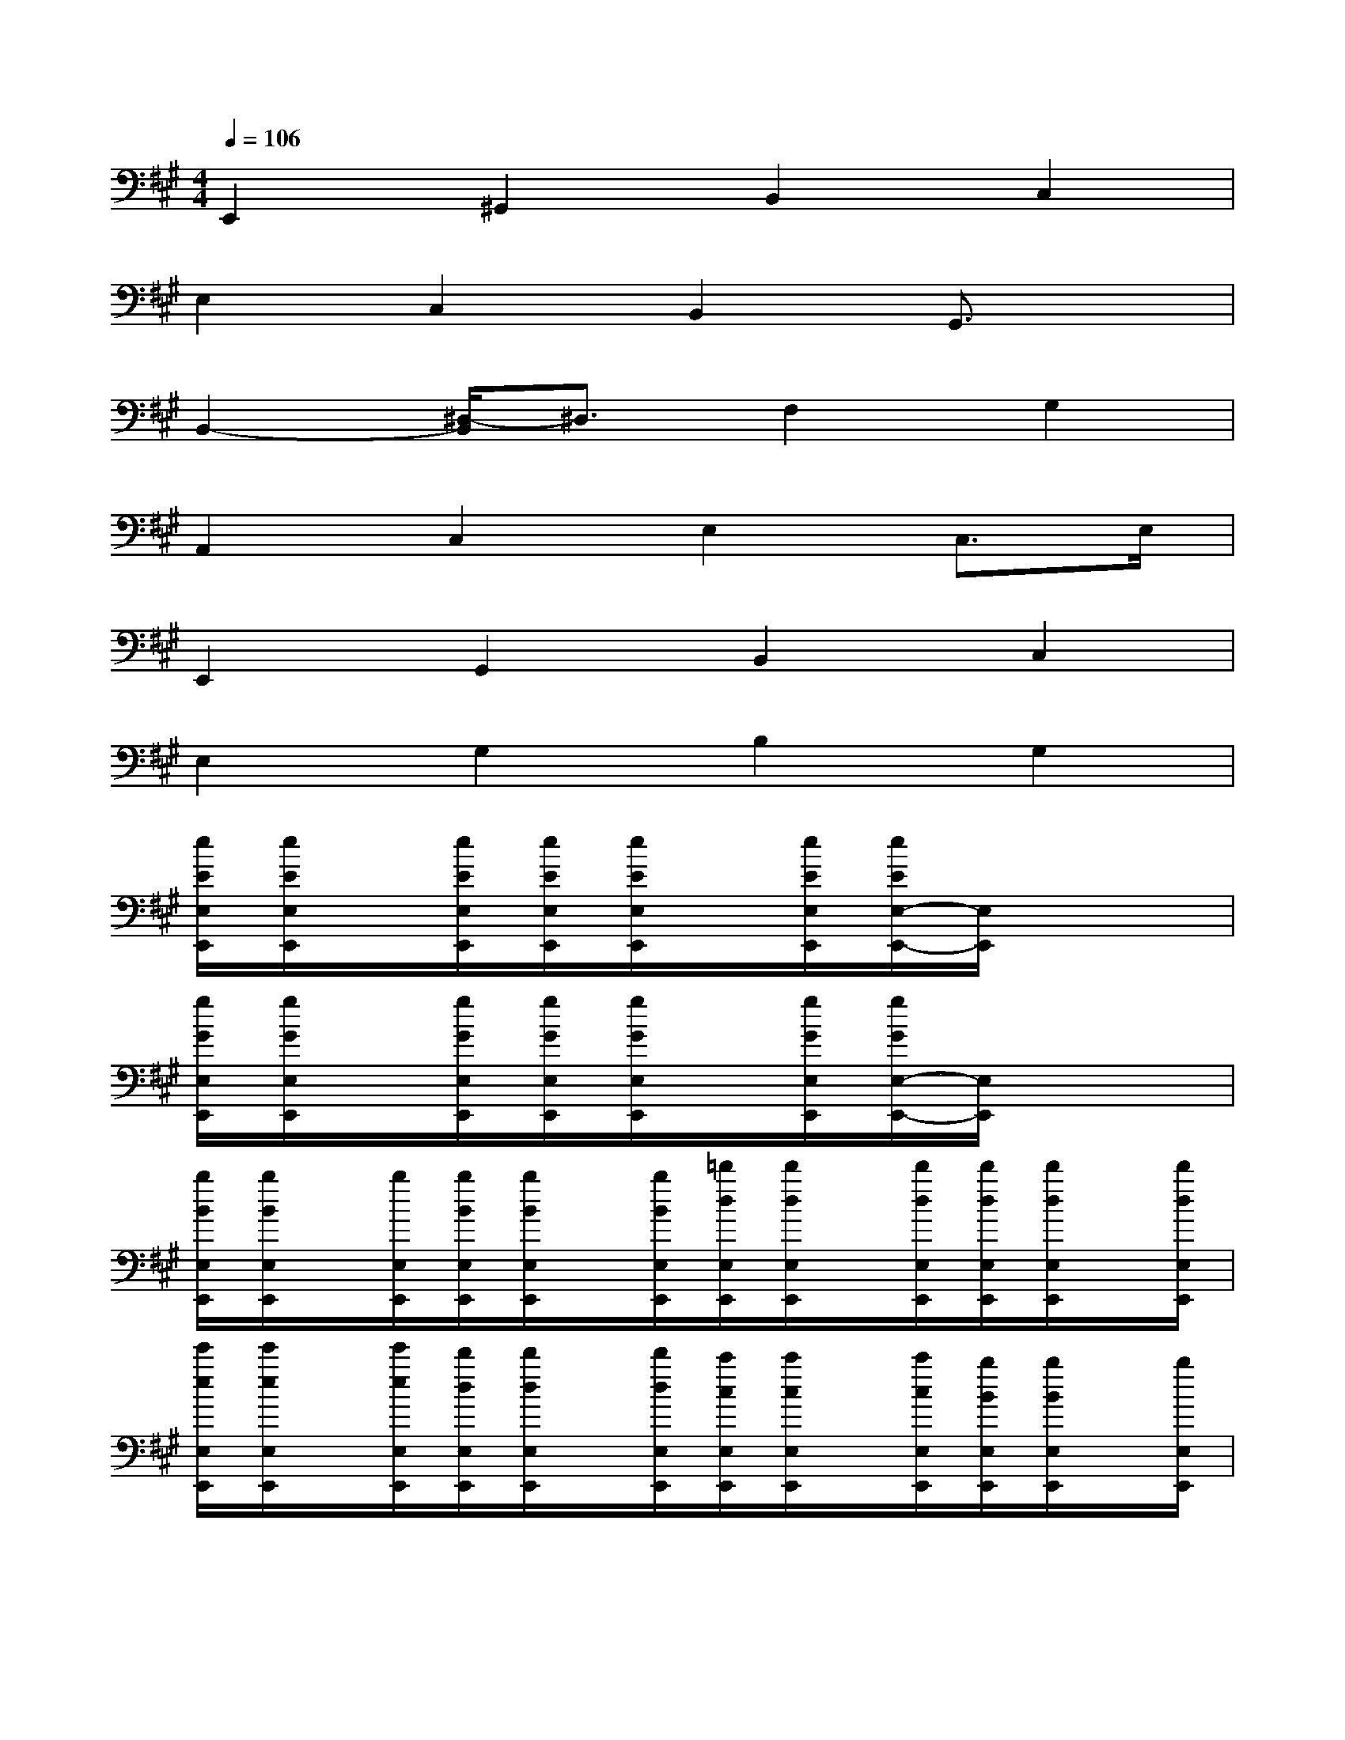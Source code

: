 X:1
T:
M:4/4
L:1/8
Q:1/4=106
K:A%3sharps
V:1
E,,2^G,,2B,,2C,2|
E,2C,2B,,2G,,3/2x/2|
B,,2-[^D,/2-B,,/2]^D,3/2F,2G,2|
A,,2C,2E,2C,>E,|
E,,2G,,2B,,2C,2|
E,2G,2B,2G,2|
[e/2E/2E,/2E,,/2][e/2E/2E,/2E,,/2]x/2[e/2E/2E,/2E,,/2][e/2E/2E,/2E,,/2][e/2E/2E,/2E,,/2]x/2[e/2E/2E,/2E,,/2][e/2E/2E,/2-E,,/2-][E,/2E,,/2]x3|
[g/2G/2E,/2E,,/2][g/2G/2E,/2E,,/2]x/2[g/2G/2E,/2E,,/2][g/2G/2E,/2E,,/2][g/2G/2E,/2E,,/2]x/2[g/2G/2E,/2E,,/2][g/2G/2E,/2-E,,/2-][E,/2E,,/2]x3|
[b/2B/2E,/2E,,/2][b/2B/2E,/2E,,/2]x/2[b/2E,/2E,,/2][b/2B/2E,/2E,,/2][b/2B/2E,/2E,,/2]x/2[b/2B/2E,/2E,,/2][=d'/2d/2E,/2E,,/2][d'/2d/2E,/2E,,/2]x/2[d'/2d/2E,/2E,,/2][d'/2d/2E,/2E,,/2][d'/2d/2E,/2E,,/2]x/2[d'/2d/2E,/2E,,/2]|
[e'/2e/2E,/2E,,/2][e'/2e/2E,/2E,,/2]x/2[e'/2e/2E,/2E,,/2][d'/2d/2E,/2E,,/2][d'/2d/2E,/2E,,/2]x/2[d'/2d/2E,/2E,,/2][c'/2c/2E,/2E,,/2][c'/2c/2E,/2E,,/2]x/2[c'/2c/2E,/2E,,/2][b/2B/2E,/2E,,/2][b/2B/2E,/2E,,/2]x/2[b/2E,/2E,,/2]|
[=g/2e/2A,,/2-][=g/2e/2A,,/2-]A,,/2-[=g/2e/2A,,/2][=g/2e/2C,/2-][=g/2e/2C,/2-]C,/2-[=g/2e/2C,/2][=g/2e/2E,/2-][=g/2e/2E,/2-][e/2E,/2-]E,/2[=g/2e/2F,/2-][=g/2e/2F,/2-][F,/2E,/2]=g/2|
[=g/2e/2A,,/2-][=g/2e/2A,,/2-][=g/2A,,/2-]A,,/2-[=g/2e/2C,/2-A,,/2][=g/2e/2C,/2-]C,/2-[=g/2C,/2][=g/2e/2E,/2-][=g/2e/2E,/2-][=g/2E,/2-]E,/2[=g/2e/2F,/2-][=g/2e/2F,/2-]F,/2-[=g/2e/2F,/2]|
[^g/2e/2E,,/2-][g/2e/2E,,/2-]E,,/2-E,,/2[g/2e/2G,,/2-][g/2e/2G,,/2-]G,,/2-[g/2G,,/2][g/2e/2B,,/2-][g/2e/2B,,/2-][g/2B,,/2-]B,,/2[g/2e/2C,/2-][g/2e/2C,/2-][g/2C,/2-]C,/2|
[g/2e/2E,/2-][g/2e/2E,/2-][g/2e/2E,/2-]E,/2[g/2e/2C,/2-][g/2e/2C,/2-][g/2C,/2-]C,/2[g/2e/2B,,/2-][g/2e/2B,,/2-][g/2e/2B,,/2-]B,,/2[g/2e/2G,,/2-][g/2e/2G,,/2-]G,,/2g/2|
[b/2f/2B,,/2-][b/2f/2B,,/2-][b/2f/2B,,/2-]B,,/2-[b/2f/2^D,/2-B,,/2][b/2f/2^D,/2-][f/2^D,/2-][b/2^D,/2][b/2f/2F,/2-][b/2f/2F,/2-]F,/2-[b/2f/2F,/2][b/2f/2G,/2-][b/2f/2G,/2-]G,/2-[f/2G,/2]|
[a/2e/2A,,/2-][a/2e/2A,,/2-]A,,/2-[a/2e/2A,,/2][a/2e/2C,/2-][a/2e/2C,/2-]C,/2-[a/2e/2C,/2][a/2e/2E,/2-][a/2e/2E,/2-]E,/2-[a/2e/2E,/2][a/2e/2F,/2-][a/2e/2F,/2-][F,/2E,/2][a/2e/2]